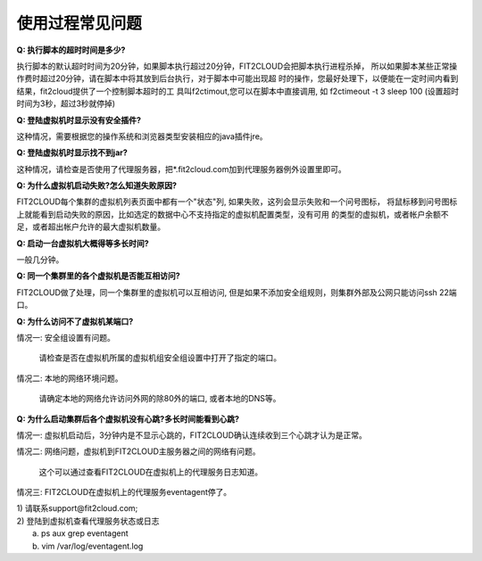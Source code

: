 使用过程常见问题
=====================================

**Q: 执行脚本的超时时间是多少?**
    
执行脚本的默认超时时间为20分钟，如果脚本执行超过20分钟，FIT2CLOUD会把脚本执行进程杀掉，
所以如果脚本某些正常操作费时超过20分钟，请在脚本中将其放到后台执行，对于脚本中可能出现超
时的操作，您最好处理下，以便能在一定时间内看到结果，fit2cloud提供了一个控制脚本超时的工
具叫f2ctimout,您可以在脚本中直接调用, 如 f2ctimeout -t 3 sleep 100 (设置超时时间为3秒，超过3秒就停掉)

**Q: 登陆虚拟机时显示没有安全插件?**
    
这种情况，需要根据您的操作系统和浏览器类型安装相应的java插件jre。

**Q: 登陆虚拟机时显示找不到jar?**
  
这种情况，请检查是否使用了代理服务器，把*.fit2cloud.com加到代理服务器例外设置里即可。

**Q: 为什么虚拟机启动失败?怎么知道失败原因?**

FIT2CLOUD每个集群的虚拟机列表页面中都有一个"状态"列, 如果失败，这列会显示失败和一个问号图标，
将鼠标移到问号图标上就能看到启动失败的原因，比如选定的数据中心不支持指定的虚拟机配置类型，没有可用
的类型的虚拟机，或者帐户余额不足，或者超出帐户允许的最大虚拟机数量。

**Q: 启动一台虚拟机大概得等多长时间?**

一般几分钟。

**Q: 同一个集群里的各个虚拟机是否能互相访问?**

FIT2CLOUD做了处理，同一个集群里的虚拟机可以互相访问, 但是如果不添加安全组规则，则集群外部及公网只能访问ssh 22端口。

**Q: 为什么访问不了虚拟机某端口?**

情况一: 安全组设置有问题。
    
     请检查是否在虚拟机所属的虚拟机组安全组设置中打开了指定的端口。

情况二: 本地的网络环境问题。
    
     请确定本地的网络允许访问外网的除80外的端口, 或者本地的DNS等。

**Q: 为什么启动集群后各个虚拟机没有心跳?多长时间能看到心跳?**

情况一: 虚拟机启动后，3分钟内是不显示心跳的，FIT2CLOUD确认连续收到三个心跳才认为是正常。

情况二: 网络问题，虚拟机到FIT2CLOUD主服务器之间的网络有问题。
    
   这个可以通过查看FIT2CLOUD在虚拟机上的代理服务日志知道。

情况三: FIT2CLOUD在虚拟机上的代理服务eventagent停了。
           
|   1) 请联系support@fit2cloud.com;        
|   2) 登陆到虚拟机查看代理服务状态或日志        
|     a. ps aux grep eventagent
|     b. vim /var/log/eventagent.log
